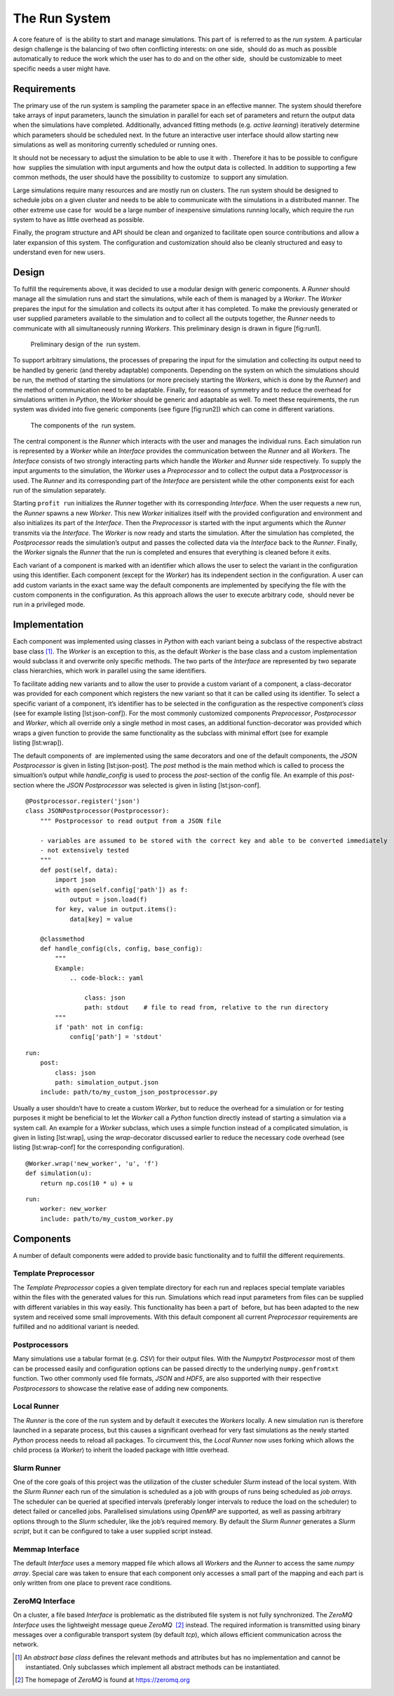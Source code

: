The Run System
==============

A core feature of  is the ability to start and manage simulations. This
part of  is referred to as the *run system*. A particular design
challenge is the balancing of two often conflicting interests: on one
side,  should do as much as possible automatically to reduce the work
which the user has to do and on the other side,  should be customizable
to meet specific needs a user might have.

Requirements
------------

The primary use of the run system is sampling the parameter space in an
effective manner. The system should therefore take arrays of input
parameters, launch the simulation in parallel for each set of parameters
and return the output data when the simulations have completed.
Additionally, advanced fitting methods (e.g. *active learning*)
iteratively determine which parameters should be scheduled next. In the
future an interactive user interface should allow starting new
simulations as well as monitoring currently scheduled or running ones.

It should not be necessary to adjust the simulation to be able to use it
with . Therefore it has to be possible to configure how  supplies the
simulation with input arguments and how the output data is collected. In
addition to supporting a few common methods, the user should have the
possibility to customize  to support any simulation.

Large simulations require many resources and are mostly run on clusters.
The run system should be designed to schedule jobs on a given cluster
and needs to be able to communicate with the simulations in a
distributed manner. The other extreme use case for  would be a large
number of inexpensive simulations running locally, which require the run
system to have as little overhead as possible.

Finally, the program structure and API should be clean and organized to
facilitate open source contributions and allow a later expansion of this
system. The configuration and customization should also be cleanly
structured and easy to understand even for new users.

Design
------

To fulfill the requirements above, it was decided to use a modular
design with generic components. A *Runner* should manage all the
simulation runs and start the simulations, while each of them is managed
by a *Worker*. The *Worker* prepares the input for the simulation and
collects its output after it has completed. To make the previously
generated or user supplied parameters available to the simulation and to
collect all the outputs together, the *Runner* needs to communicate with
all simultaneously running *Workers*. This preliminary design is drawn
in figure [fig:run1].

.. figure:: profit-run-req
   :alt: Preliminary design of the  run system.

   Preliminary design of the  run system.

To support arbitrary simulations, the processes of preparing the input
for the simulation and collecting its output need to be handled by
generic (and thereby adaptable) components. Depending on the system on
which the simulations should be run, the method of starting the
simulations (or more precisely starting the *Workers*, which is done by
the *Runner*) and the method of communication need to be adaptable.
Finally, for reasons of symmetry and to reduce the overhead for
simulations written in *Python*, the *Worker* should be generic and
adaptable as well. To meet these requirements, the run system was
divided into five generic components (see figure [fig:run2]) which can
come in different variations.

.. figure:: profit-run-components-4
   :alt: The components of the  run system.

   The components of the  run system.

The central component is the *Runner* which interacts with the user and
manages the individual runs. Each simulation run is represented by a
*Worker* while an *Interface* provides the communication between the
*Runner* and all *Workers*. The *Interface* consists of two strongly
interacting parts which handle the *Worker* and *Runner* side
respectively. To supply the input arguments to the simulation, the
*Worker* uses a *Preprocessor* and to collect the output data a
*Postprocessor* is used. The *Runner* and its corresponding part of the
*Interface* are persistent while the other components exist for each run
of the simulation separately.

Starting ``profit run`` initializes the *Runner* together with its
corresponding *Interface*. When the user requests a new run, the
*Runner* spawns a new *Worker*. This new *Worker* initializes itself
with the provided configuration and environment and also initializes its
part of the *Interface*. Then the *Preprocessor* is started with the
input arguments which the *Runner* transmits via the *Interface*. The
*Worker* is now ready and starts the simulation. After the simulation
has completed, the *Postprocessor* reads the simulation’s output and
passes the collected data via the *Interface* back to the *Runner*.
Finally, the *Worker* signals the *Runner* that the run is completed and
ensures that everything is cleaned before it exits.

Each variant of a component is marked with an identifier which allows
the user to select the variant in the configuration using this
identifier. Each component (except for the *Worker*) has its independent
section in the configuration. A user can add custom variants in the
exact same way the default components are implemented by specifying the
file with the custom components in the configuration. As this approach
allows the user to execute arbitrary code,  should never be run in a
privileged mode.

Implementation
--------------

Each component was implemented using classes in *Python* with each
variant being a subclass of the respective abstract base class  [1]_.
The *Worker* is an exception to this, as the default *Worker* is the
base class and a custom implementation would subclass it and overwrite
only specific methods. The two parts of the *Interface* are represented
by two separate class hierarchies, which work in parallel using the same
identifiers.

To facilitate adding new variants and to allow the user to provide a
custom variant of a component, a class-decorator was provided for each
component which registers the new variant so that it can be called using
its identifier. To select a specific variant of a component, it’s
identifier has to be selected in the configuration as the respective
component’s *class* (see for example listing [lst:json-conf]). For the
most commonly customized components *Preprocessor*, *Postprocessor* and
*Worker*, which all override only a single method in most cases, an
additional function-decorator was provided which wraps a given function
to provide the same functionality as the subclass with minimal effort
(see for example listing [lst:wrap]).

The default components of  are implemented using the same decorators and
one of the default components, the *JSON Postprocessor* is given in
listing [lst:json-post]. The *post* method is the main method which is
called to process the simualtion’s output while *handle\_config* is used
to process the *post*-section of the config file. An example of this
*post*-section where the *JSON Postprocessor* was selected is given in
listing [lst:json-conf].

::

    @Postprocessor.register('json')
    class JSONPostprocessor(Postprocessor):
        """ Postprocessor to read output from a JSON file

        - variables are assumed to be stored with the correct key and able to be converted immediately
        - not extensively tested
        """
        def post(self, data):
            import json
            with open(self.config['path']) as f:
                output = json.load(f)
            for key, value in output.items():
                data[key] = value

        @classmethod
        def handle_config(cls, config, base_config):
            """
            Example:
                .. code-block:: yaml

                    class: json
                    path: stdout    # file to read from, relative to the run directory
            """
            if 'path' not in config:
                config['path'] = 'stdout'

::

    run:
        post:
            class: json
            path: simulation_output.json
        include: path/to/my_custom_json_postprocessor.py

Usually a user shouldn’t have to create a custom *Worker*, but to reduce
the overhead for a simulation or for testing purposes it might be
beneficial to let the *Worker* call a *Python* function directly instead
of starting a simulation via a system call. An example for a *Worker*
subclass, which uses a simple function instead of a complicated
simulation, is given in listing [lst:wrap], using the *wrap*-decorator
discussed earlier to reduce the necessary code overhead (see
listing [lst:wrap-conf] for the corresponding configuration).

::

    @Worker.wrap('new_worker', 'u', 'f')
    def simulation(u):
        return np.cos(10 * u) + u

::

    run:
        worker: new_worker
        include: path/to/my_custom_worker.py

Components
----------

A number of default components were added to provide basic functionality
and to fulfill the different requirements.

Template Preprocessor
~~~~~~~~~~~~~~~~~~~~~

The *Template Preprocessor* copies a given template directory for each
run and replaces special template variables within the files with the
generated values for this run. Simulations which read input parameters
from files can be supplied with different variables in this way easily.
This functionality has been a part of  before, but has been adapted to
the new system and received some small improvements. With this default
component all current *Preprocessor* requirements are fulfilled and no
additional variant is needed.

Postprocessors
~~~~~~~~~~~~~~

Many simulations use a tabular format (e.g. *CSV*) for their output
files. With the *Numpytxt Postprocessor* most of them can be processed
easily and configuration options can be passed directly to the
underlying ``numpy.genfromtxt`` function. Two other commonly used file
formats, *JSON* and *HDF5*, are also supported with their respective
*Postprocessors* to showcase the relative ease of adding new components.

Local Runner
~~~~~~~~~~~~

The *Runner* is the core of the run system and by default it executes
the *Workers* locally. A new simulation run is therefore launched in a
separate process, but this causes a significant overhead for very fast
simulations as the newly started *Python* process needs to reload all
packages. To circumvent this, the *Local Runner* now uses forking which
allows the child process (a *Worker*) to inherit the loaded package with
little overhead.

Slurm Runner
~~~~~~~~~~~~

One of the core goals of this project was the utilization of the cluster
scheduler *Slurm* instead of the local system. With the *Slurm Runner*
each run of the simulation is scheduled as a job with groups of runs
being scheduled as *job arrays*. The scheduler can be queried at
specified intervals (preferably longer intervals to reduce the load on
the scheduler) to detect failed or cancelled jobs. Parallelised
simulations using *OpenMP* are supported, as well as passing arbitrary
options through to the *Slurm* scheduler, like the job’s required
memory. By default the *Slurm Runner* generates a *Slurm script*, but it
can be configured to take a user supplied script instead.

Memmap Interface
~~~~~~~~~~~~~~~~

The default *Interface* uses a memory mapped file which allows all
*Workers* and the *Runner* to access the same *numpy array*. Special
care was taken to ensure that each component only accesses a small part
of the mapping and each part is only written from one place to prevent
race conditions.

ZeroMQ Interface
~~~~~~~~~~~~~~~~

On a cluster, a file based *Interface* is problematic as the distributed
file system is not fully synchronized. The *ZeroMQ Interface* uses the
lightweight message queue *ZeroMQ*  [2]_ instead. The required
information is transmitted using binary messages over a configurable
transport system (by default *tcp*), which allows efficient
communication across the network.

.. [1]
   An *abstract base class* defines the relevant methods and attributes
   but has no implementation and cannot be instantiated. Only subclasses
   which implement all abstract methods can be instantiated.

.. [2]
   The homepage of *ZeroMQ* is found at https://zeromq.org
